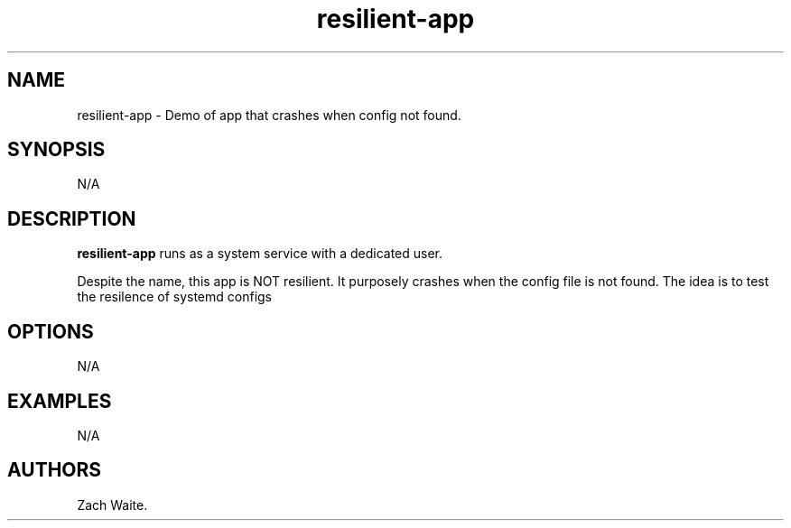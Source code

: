 .\" Automatically generated by Pandoc 2.9.2.1
.\"
.TH "resilient-app" "1" "January 2025" "resilient-app 0.0.1" ""
.hy
.SH NAME
.PP
resilient-app - Demo of app that crashes when config not found.
.SH SYNOPSIS
.PP
N/A
.SH DESCRIPTION
.PP
\f[B]resilient-app\f[R] runs as a system service with a dedicated user.
.PP
Despite the name, this app is NOT resilient.
It purposely crashes when the config file is not found.
The idea is to test the resilence of systemd configs
.SH OPTIONS
.PP
N/A
.SH EXAMPLES
.PP
N/A
.SH AUTHORS
Zach Waite.
